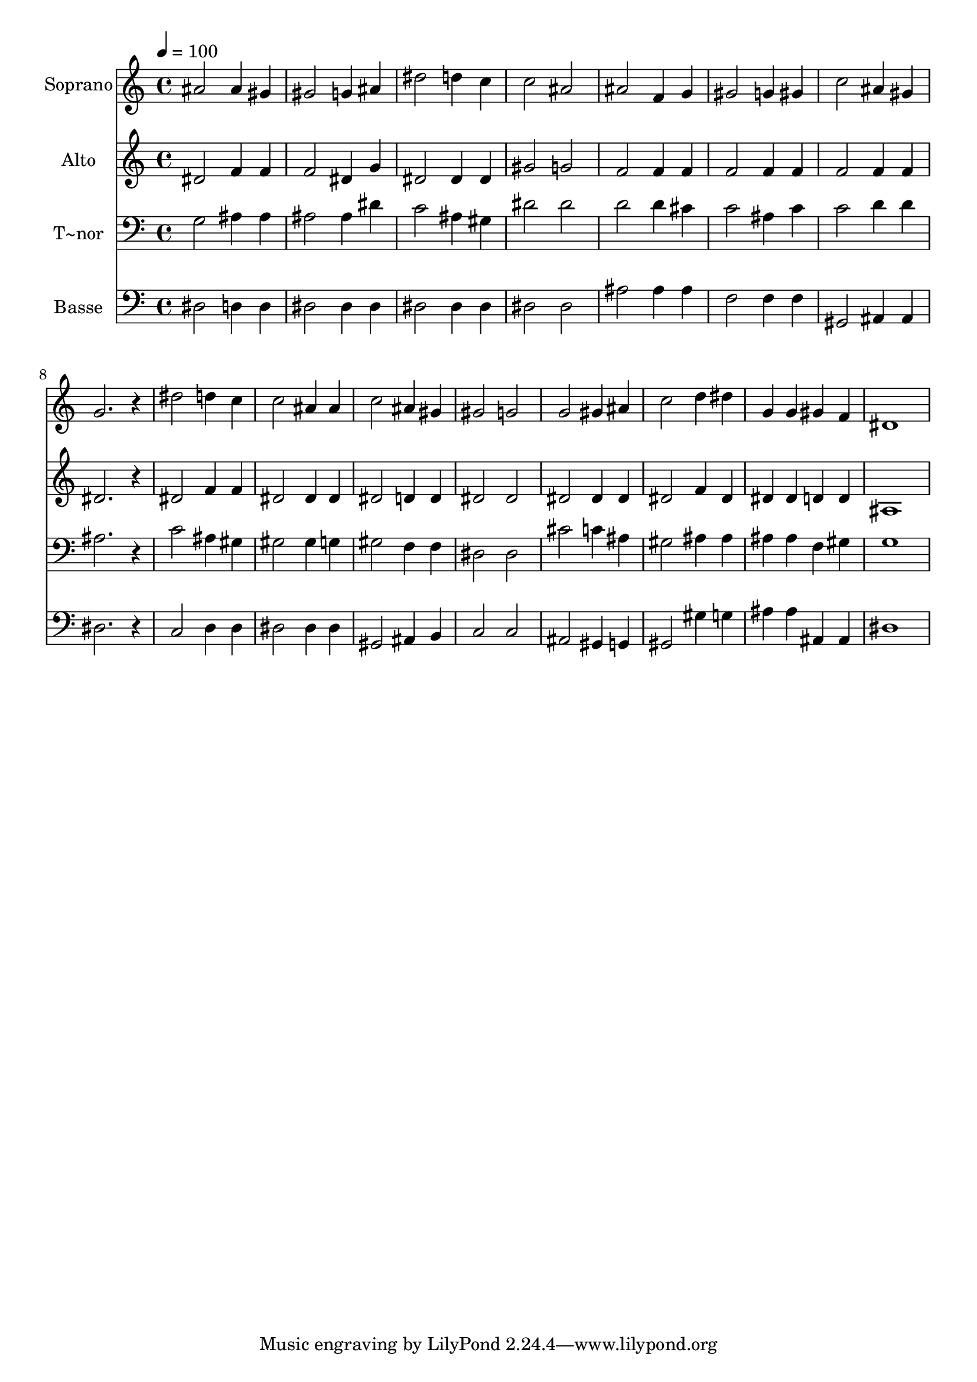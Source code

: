 % Lily was here -- automatically converted by c:/Program Files (x86)/LilyPond/usr/bin/midi2ly.py from output/447.mid
\version "2.14.0"

\layout {
  \context {
    \Voice
    \remove "Note_heads_engraver"
    \consists "Completion_heads_engraver"
    \remove "Rest_engraver"
    \consists "Completion_rest_engraver"
  }
}

trackAchannelA = {
  
  \time 4/4 
  
  \tempo 4 = 100 
  
}

trackA = <<
  \context Voice = voiceA \trackAchannelA
>>


trackBchannelA = {
  
  \set Staff.instrumentName = "Soprano"
  
}

trackBchannelB = \relative c {
  ais''2 ais4 gis 
  | % 2
  gis2 g4 ais 
  | % 3
  dis2 d4 c 
  | % 4
  c2 ais 
  | % 5
  ais f4 g 
  | % 6
  gis2 g4 gis 
  | % 7
  c2 ais4 gis 
  | % 8
  g2. r4 
  | % 9
  dis'2 d4 c 
  | % 10
  c2 ais4 ais 
  | % 11
  c2 ais4 gis 
  | % 12
  gis2 g 
  | % 13
  g gis4 ais 
  | % 14
  c2 d4 dis 
  | % 15
  g, g gis f 
  | % 16
  dis1 
  | % 17
  
}

trackB = <<
  \context Voice = voiceA \trackBchannelA
  \context Voice = voiceB \trackBchannelB
>>


trackCchannelA = {
  
  \set Staff.instrumentName = "Alto"
  
}

trackCchannelB = \relative c {
  dis'2 f4 f 
  | % 2
  f2 dis4 g 
  | % 3
  dis2 dis4 dis 
  | % 4
  gis2 g 
  | % 5
  f f4 f 
  | % 6
  f2 f4 f 
  | % 7
  f2 f4 f 
  | % 8
  dis2. r4 
  | % 9
  dis2 f4 f 
  | % 10
  dis2 dis4 dis 
  | % 11
  dis2 d4 d 
  | % 12
  dis2 dis 
  | % 13
  dis dis4 dis 
  | % 14
  dis2 f4 dis 
  | % 15
  dis dis d d 
  | % 16
  ais1 
  | % 17
  
}

trackC = <<
  \context Voice = voiceA \trackCchannelA
  \context Voice = voiceB \trackCchannelB
>>


trackDchannelA = {
  
  \set Staff.instrumentName = "T~nor"
  
}

trackDchannelB = \relative c {
  g'2 ais4 ais 
  | % 2
  ais2 ais4 dis 
  | % 3
  c2 ais4 gis 
  | % 4
  dis'2 dis 
  | % 5
  d d4 cis 
  | % 6
  c2 ais4 c 
  | % 7
  c2 d4 d 
  | % 8
  ais2. r4 
  | % 9
  c2 ais4 gis 
  | % 10
  gis2 gis4 g 
  | % 11
  gis2 f4 f 
  | % 12
  dis2 dis 
  | % 13
  cis' c4 ais 
  | % 14
  gis2 ais4 ais 
  | % 15
  ais ais f gis 
  | % 16
  g1 
  | % 17
  
}

trackD = <<

  \clef bass
  
  \context Voice = voiceA \trackDchannelA
  \context Voice = voiceB \trackDchannelB
>>


trackEchannelA = {
  
  \set Staff.instrumentName = "Basse"
  
}

trackEchannelB = \relative c {
  dis2 d4 d 
  | % 2
  dis2 dis4 dis 
  | % 3
  dis2 dis4 dis 
  | % 4
  dis2 dis 
  | % 5
  ais' ais4 ais 
  | % 6
  f2 f4 f 
  | % 7
  gis,2 ais4 ais 
  | % 8
  dis2. r4 
  | % 9
  c2 d4 d 
  | % 10
  dis2 dis4 dis 
  | % 11
  gis,2 ais4 b 
  | % 12
  c2 c 
  | % 13
  ais gis4 g 
  | % 14
  gis2 gis'4 g 
  | % 15
  ais ais ais, ais 
  | % 16
  dis1 
  | % 17
  
}

trackE = <<

  \clef bass
  
  \context Voice = voiceA \trackEchannelA
  \context Voice = voiceB \trackEchannelB
>>


\score {
  <<
    \context Staff=trackB \trackA
    \context Staff=trackB \trackB
    \context Staff=trackC \trackA
    \context Staff=trackC \trackC
    \context Staff=trackD \trackA
    \context Staff=trackD \trackD
    \context Staff=trackE \trackA
    \context Staff=trackE \trackE
  >>
  \layout {}
  \midi {}
}
